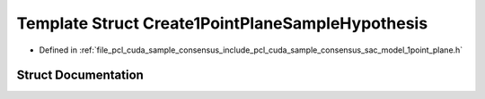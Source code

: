 .. _exhale_struct_structpcl_1_1cuda_1_1_create1_point_plane_sample_hypothesis:

Template Struct Create1PointPlaneSampleHypothesis
=================================================

- Defined in :ref:`file_pcl_cuda_sample_consensus_include_pcl_cuda_sample_consensus_sac_model_1point_plane.h`


Struct Documentation
--------------------


.. doxygenstruct:: pcl::cuda::Create1PointPlaneSampleHypothesis
   :members:
   :protected-members:
   :undoc-members: